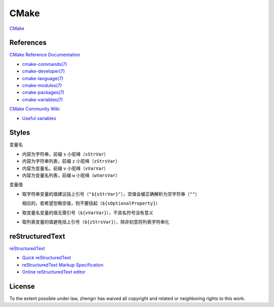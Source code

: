 CMake
=====

`CMake <https://cmake.org>`_

References
----------

`CMake Reference Documentation <https://cmake.org/cmake/help/latest/>`_

- `cmake-commands(7) <https://cmake.org/cmake/help/latest/manual/cmake-commands.7.html>`_

- `cmake-developer(7) <https://cmake.org/cmake/help/latest/manual/cmake-developer.7.html>`_

- `cmake-language(7) <https://cmake.org/cmake/help/latest/manual/cmake-language.7.html>`_

- `cmake-modules(7) <https://cmake.org/cmake/help/latest/manual/cmake-modules.7.html>`_

- `cmake-packages(7) <https://cmake.org/cmake/help/latest/manual/cmake-packages.7.html>`_

- `cmake-variables(7) <https://cmake.org/cmake/help/latest/manual/cmake-variables.7.html>`_

`CMake Community Wiki <https://gitlab.kitware.com/cmake/community/wikis/>`_

- `Useful variables <https://gitlab.kitware.com/cmake/community/wikis/doc/cmake/Useful-Variables>`_

Styles
------

变量名

- 内容为字符串，前缀 ``s`` 小驼峰（``sStrVar``）

- 内容为字符串列表，前缀 ``z`` 小驼峰（``zStrsVar``）

- 内容为变量名，前缀 ``v`` 小驼峰（``vVarVar``）

- 内容为变量名列表，前缀 ``w`` 小驼峰（``wVarsVar``）

变量值

- 取字符串变量的值建议括上引号（``"${sStrVar}"``），空值会被正确解析为空字符串（``""``）

  相应的，若希望忽略空值，则不要括起（``${sOptionalProperty}``）

- 取变量名变量的值无需引号（``${vVarVar}``），不具名符号没有意义

- 取列表变量的值避免括上引号（``${zStrsVar}``），除非刻意将列表字符串化

reStructuredText
----------------

`reStructuredText <http://docutils.sourceforge.net/rst.html>`_

- `Quick reStructuredText <http://docutils.sourceforge.net/docs/user/rst/quickref.html>`_

- `reStructuredText Markup Specification <http://docutils.sourceforge.net/docs/ref/rst/restructuredtext.html>`_

- `Online reStructuredText editor <http://rst.ninjs.org/>`_

License
-------

.. image:: https://licensebuttons.net/p/zero/1.0/88x31.png
   :target: https://creativecommons.org/publicdomain/zero/1.0/

To the extent possible under law, zhengrr has waived all copyright and related or neighboring rights to this work.
